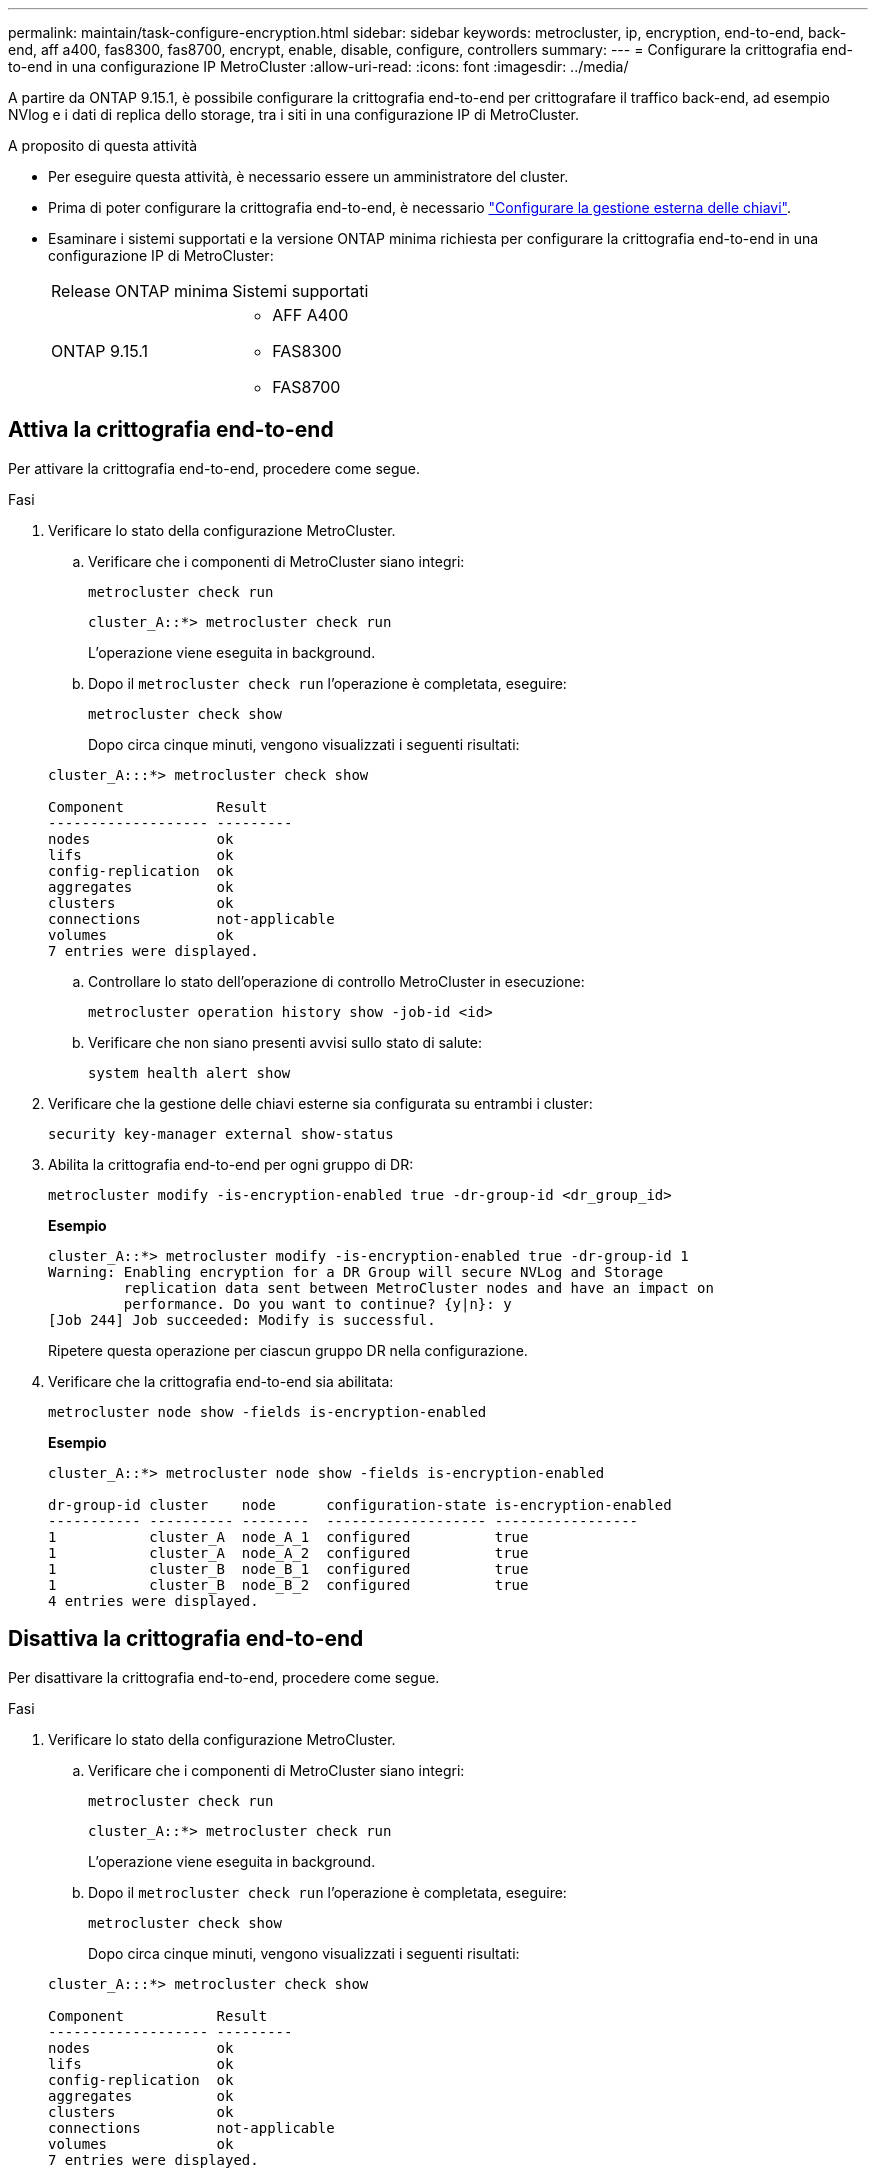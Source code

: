 ---
permalink: maintain/task-configure-encryption.html 
sidebar: sidebar 
keywords: metrocluster, ip, encryption, end-to-end, back-end, aff a400, fas8300, fas8700, encrypt, enable, disable, configure, controllers 
summary:  
---
= Configurare la crittografia end-to-end in una configurazione IP MetroCluster
:allow-uri-read: 
:icons: font
:imagesdir: ../media/


[role="lead"]
A partire da ONTAP 9.15.1, è possibile configurare la crittografia end-to-end per crittografare il traffico back-end, ad esempio NVlog e i dati di replica dello storage, tra i siti in una configurazione IP di MetroCluster.

.A proposito di questa attività
* Per eseguire questa attività, è necessario essere un amministratore del cluster.
* Prima di poter configurare la crittografia end-to-end, è necessario link:https://docs.netapp.com/us-en/ontap/encryption-at-rest/configure-external-key-management-concept.html["Configurare la gestione esterna delle chiavi"^].
* Esaminare i sistemi supportati e la versione ONTAP minima richiesta per configurare la crittografia end-to-end in una configurazione IP di MetroCluster:
+
|===


| Release ONTAP minima | Sistemi supportati 


 a| 
ONTAP 9.15.1
 a| 
** AFF A400
** FAS8300
** FAS8700


|===




== Attiva la crittografia end-to-end

Per attivare la crittografia end-to-end, procedere come segue.

.Fasi
. Verificare lo stato della configurazione MetroCluster.
+
.. Verificare che i componenti di MetroCluster siano integri:
+
[source, cli]
----
metrocluster check run
----
+
[listing]
----
cluster_A::*> metrocluster check run
----
+
L'operazione viene eseguita in background.

.. Dopo il `metrocluster check run` l'operazione è completata, eseguire:
+
[source, cli]
----
metrocluster check show
----
+
Dopo circa cinque minuti, vengono visualizzati i seguenti risultati:

+
[listing]
----
cluster_A:::*> metrocluster check show

Component           Result
------------------- ---------
nodes               ok
lifs                ok
config-replication  ok
aggregates          ok
clusters            ok
connections         not-applicable
volumes             ok
7 entries were displayed.
----
.. Controllare lo stato dell'operazione di controllo MetroCluster in esecuzione:
+
[source, cli]
----
metrocluster operation history show -job-id <id>
----
.. Verificare che non siano presenti avvisi sullo stato di salute:
+
[source, cli]
----
system health alert show
----


. Verificare che la gestione delle chiavi esterne sia configurata su entrambi i cluster:
+
[source, cli]
----
security key-manager external show-status
----
. Abilita la crittografia end-to-end per ogni gruppo di DR:
+
[source, cli]
----
metrocluster modify -is-encryption-enabled true -dr-group-id <dr_group_id>
----
+
*Esempio*

+
[listing]
----
cluster_A::*> metrocluster modify -is-encryption-enabled true -dr-group-id 1
Warning: Enabling encryption for a DR Group will secure NVLog and Storage
         replication data sent between MetroCluster nodes and have an impact on
         performance. Do you want to continue? {y|n}: y
[Job 244] Job succeeded: Modify is successful.
----
+
Ripetere questa operazione per ciascun gruppo DR nella configurazione.

. Verificare che la crittografia end-to-end sia abilitata:
+
[source, cli]
----
metrocluster node show -fields is-encryption-enabled
----
+
*Esempio*

+
[listing]
----
cluster_A::*> metrocluster node show -fields is-encryption-enabled

dr-group-id cluster    node      configuration-state is-encryption-enabled
----------- ---------- --------  ------------------- -----------------
1           cluster_A  node_A_1  configured          true
1           cluster_A  node_A_2  configured          true
1           cluster_B  node_B_1  configured          true
1           cluster_B  node_B_2  configured          true
4 entries were displayed.
----




== Disattiva la crittografia end-to-end

Per disattivare la crittografia end-to-end, procedere come segue.

.Fasi
. Verificare lo stato della configurazione MetroCluster.
+
.. Verificare che i componenti di MetroCluster siano integri:
+
[source, cli]
----
metrocluster check run
----
+
[listing]
----
cluster_A::*> metrocluster check run

----
+
L'operazione viene eseguita in background.

.. Dopo il `metrocluster check run` l'operazione è completata, eseguire:
+
[source, cli]
----
metrocluster check show
----
+
Dopo circa cinque minuti, vengono visualizzati i seguenti risultati:

+
[listing]
----
cluster_A:::*> metrocluster check show

Component           Result
------------------- ---------
nodes               ok
lifs                ok
config-replication  ok
aggregates          ok
clusters            ok
connections         not-applicable
volumes             ok
7 entries were displayed.
----
.. Controllare lo stato dell'operazione di controllo MetroCluster in esecuzione:
+
[source, cli]
----
metrocluster operation history show -job-id <id>
----
.. Verificare che non siano presenti avvisi sullo stato di salute:
+
[source, cli]
----
system health alert show
----


. Verificare che la gestione delle chiavi esterne sia configurata su entrambi i cluster:
+
[source, cli]
----
security key-manager external show-status
----
. Disattivare la crittografia end-to-end per ogni gruppo di DR:
+
[source, cli]
----
metrocluster modify -is-encryption-enabled false -dr-group-id <dr_group_id>
----
+
*Esempio*

+
[listing]
----
cluster_A::*> metrocluster modify -is-encryption-enabled false -dr-group-id 1
[Job 244] Job succeeded: Modify is successful.
----
+
Ripetere questa operazione per ciascun gruppo DR nella configurazione.

. Verificare che la crittografia end-to-end sia disattivata:
+
[source, cli]
----
metrocluster node show -fields is-encryption-enabled
----
+
*Esempio*

+
[listing]
----
cluster_A::*> metrocluster node show -fields is-encryption-enabled

dr-group-id cluster    node      configuration-state is-encryption-enabled
----------- ---------- --------  ------------------- -----------------
1           cluster_A  node_A_1  configured          false
1           cluster_A  node_A_2  configured          false
1           cluster_B  node_B_1  configured          false
1           cluster_B  node_B_2  configured          false
4 entries were displayed.
----

